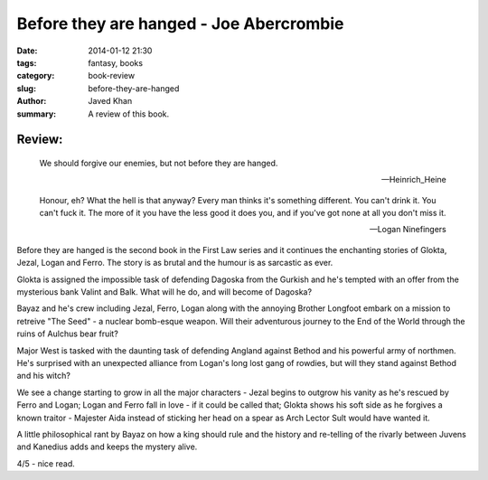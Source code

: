 Before they are hanged - Joe Abercrombie
########################################

:date: 2014-01-12 21:30
:tags: fantasy, books
:category: book-review
:slug: before-they-are-hanged
:author: Javed Khan
:summary: A review of this book.

.. figure:: |filename|/images/before-they-are-hanged.jpg
   :align: center
   :alt: Cover Art - Before they are hanged
   :target: |filename|/images/before-they-are-hanged.jpg

Review:
=======

.. epigraph::

    We should forgive our enemies, but not before they are hanged.

    -- Heinrich_Heine

    Honour, eh? What the hell is that anyway? Every man thinks it's something
    different. You can't drink it. You can't fuck it. The more of it you have the
    less good it does you, and if you've got none at all you don't miss it.

    -- Logan Ninefingers

Before they are hanged is the second book in the First Law series and it
continues the enchanting stories of Glokta, Jezal, Logan and Ferro. The story
is as brutal and the humour is as sarcastic as ever.

Glokta is assigned the impossible task of defending Dagoska from the Gurkish
and he's tempted with an offer from the mysterious bank Valint and Balk. What
will he do, and will become of Dagoska?

Bayaz and he's crew including Jezal, Ferro, Logan along with the annoying
Brother Longfoot embark on a mission to retreive "The Seed" - a nuclear
bomb-esque weapon. Will their adventurous journey to the End of the World
through the ruins of Aulchus bear fruit?

Major West is tasked with the daunting task of defending Angland against Bethod
and his powerful army of northmen. He's surprised with an unexpected alliance
from Logan's long lost gang of rowdies, but will they stand against Bethod and
his witch?

We see a change starting to grow in all the major characters - Jezal begins to
outgrow his vanity as he's rescued by Ferro and Logan; Logan and Ferro fall in
love - if it could be called that; Glokta shows his soft side as he forgives a
known traitor - Majester Aida instead of sticking her head on a spear as Arch
Lector Sult would have wanted it.

A little philosophical rant by Bayaz on how a king should rule and the history
and re-telling of the rivarly between Juvens and Kanedius adds and keeps the
mystery alive.

4/5 - nice read.
